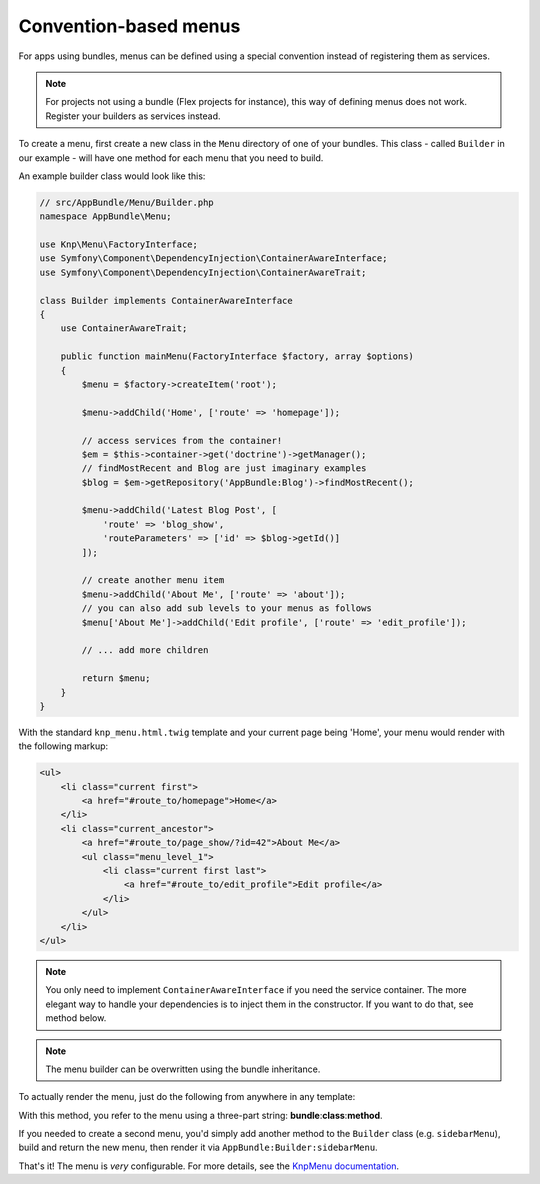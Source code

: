 Convention-based menus
======================

For apps using bundles, menus can be defined using a special convention
instead of registering them as services.

.. note::

    For projects not using a bundle (Flex projects for instance), this
    way of defining menus does not work. Register your builders as services
    instead.

To create a menu, first create a new class in the ``Menu`` directory of one
of your bundles. This class - called ``Builder`` in our example - will have
one method for each menu that you need to build.

An example builder class would look like this:

.. code-block:: php

    // src/AppBundle/Menu/Builder.php
    namespace AppBundle\Menu;

    use Knp\Menu\FactoryInterface;
    use Symfony\Component\DependencyInjection\ContainerAwareInterface;
    use Symfony\Component\DependencyInjection\ContainerAwareTrait;

    class Builder implements ContainerAwareInterface
    {
        use ContainerAwareTrait;

        public function mainMenu(FactoryInterface $factory, array $options)
        {
            $menu = $factory->createItem('root');

            $menu->addChild('Home', ['route' => 'homepage']);

            // access services from the container!
            $em = $this->container->get('doctrine')->getManager();
            // findMostRecent and Blog are just imaginary examples
            $blog = $em->getRepository('AppBundle:Blog')->findMostRecent();

            $menu->addChild('Latest Blog Post', [
                'route' => 'blog_show',
                'routeParameters' => ['id' => $blog->getId()]
            ]);

            // create another menu item
            $menu->addChild('About Me', ['route' => 'about']);
            // you can also add sub levels to your menus as follows
            $menu['About Me']->addChild('Edit profile', ['route' => 'edit_profile']);

            // ... add more children

            return $menu;
        }
    }

With the standard ``knp_menu.html.twig`` template and your current page being
'Home', your menu would render with the following markup:

.. code-block:: html

    <ul>
        <li class="current first">
            <a href="#route_to/homepage">Home</a>
        </li>
        <li class="current_ancestor">
            <a href="#route_to/page_show/?id=42">About Me</a>
            <ul class="menu_level_1">
                <li class="current first last">
                    <a href="#route_to/edit_profile">Edit profile</a>
                </li>
            </ul>
        </li>
    </ul>

.. note::

    You only need to implement ``ContainerAwareInterface`` if you need the
    service container. The more elegant way to handle your dependencies is to
    inject them in the constructor. If you want to do that, see method below.

.. note::

    The menu builder can be overwritten using the bundle inheritance.

To actually render the menu, just do the following from anywhere in any template:

.. configuration-block::

    .. code-block:: html+jinja

        {{ knp_menu_render('AppBundle:Builder:mainMenu') }}

    .. code-block:: html+php

        <?php echo $view['knp_menu']->render('AppBundle:Builder:mainMenu') ?>

With this method, you refer to the menu using a three-part string:
**bundle**:**class**:**method**.

If you needed to create a second menu, you'd simply add another method to
the ``Builder`` class (e.g. ``sidebarMenu``), build and return the new menu,
then render it via ``AppBundle:Builder:sidebarMenu``.

That's it! The menu is *very* configurable. For more details, see the
`KnpMenu documentation`_.

.. _`KnpMenu documentation`: https://github.com/KnpLabs/KnpMenu/blob/master/doc/01-Basic-Menus.markdown

